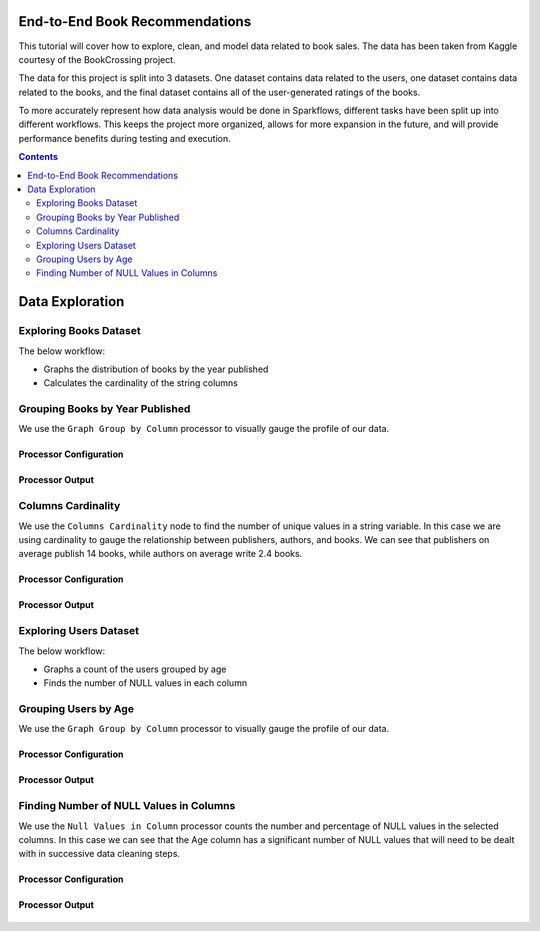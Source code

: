 End-to-End Book Recommendations
*********************************

This tutorial will cover how to explore, clean, and model data related to book sales. The data has been taken from Kaggle courtesy of the BookCrossing project. 

The data for this project is split into 3 datasets. One dataset contains data related to the users, one dataset contains data related to the books, and the final dataset contains all of the user-generated ratings of the books. 

To more accurately represent how data analysis would be done in Sparkflows, different tasks have been split up into different workflows. This keeps the project more organized, allows for more expansion in the future, and will provide performance benefits during testing and execution. 

.. contents::
   :depth: 2



Data Exploration
******************

Exploring Books Dataset
-------------------------
The below workflow: 

* Graphs the distribution of books by the year published
* Calculates the cardinality of the string columns


.. figure:: ../../../_assets/tutorials/data-engineering/books-recommendations/BE_Overview.PNG
   :alt: books-recommendations
   :width: 90%
   

Grouping Books by Year Published
-----------------------------------

We use the ``Graph Group by Column`` processor to visually gauge the profile of our data. 

Processor Configuration
^^^^^^^^^^^^^^^^^^^^^^^^^

.. figure:: ../../../_assets/tutorials/data-engineering/books-recommendations/BE_Graph_Group_Config.PNG
   :alt: titanic-data-cleaning
   :width: 90%

   
Processor Output
^^^^^^^^^^^^^^^^^

.. figure:: ../../../_assets/tutorials/data-engineering/books-recommendations/BE_Graph_Group_Output.PNG
   :alt: titanic-data-cleaning
   :width: 90%

   
Columns Cardinality
-----------------------

We use the ``Columns Cardinality`` node to find the number of unique values in a string variable. In this case we are using cardinality to gauge the relationship between publishers, authors, and books. We can see that publishers on average publish 14 books, while authors on average write 2.4 books. 

Processor Configuration
^^^^^^^^^^^^^^^^^^^^^^^^^

.. figure:: ../../../_assets/tutorials/data-engineering/books-recommendations/BE_Cardinality_Config.PNG
   :alt: titanic-data-cleaning
   :width: 90%

   
Processor Output
^^^^^^^^^^^^^^^^^

.. figure:: ../../../_assets/tutorials/data-engineering/books-recommendations/BE_Cardinality_Output.PNG
   :alt: titanic-data-cleaning
   :width: 90%


Exploring Users Dataset
------------------------
The below workflow: 

* Graphs a count of the users grouped by age
* Finds the number of NULL values in each column


.. figure:: ../../../_assets/tutorials/data-engineering/books-recommendations/UE_Overview.PNG
   :alt: books-recommendations
   :width: 90%
   

Grouping Users by Age
------------------------

We use the ``Graph Group by Column`` processor to visually gauge the profile of our data. 

Processor Configuration
^^^^^^^^^^^^^^^^^^^^^^^^^

.. figure:: ../../../_assets/tutorials/data-engineering/books-recommendations/UE_Graph_Group_Config.PNG
   :alt: titanic-data-cleaning
   :width: 90%

   
Processor Output
^^^^^^^^^^^^^^^^^

.. figure:: ../../../_assets/tutorials/data-engineering/books-recommendations/UE_Graph_Group_Output.PNG
   :alt: titanic-data-cleaning
   :width: 90%

   
Finding Number of NULL Values in Columns
----------------------

We use the ``Null Values in Column`` processor counts the number and percentage of NULL values in the selected columns. In this case we can see that the Age column has a significant number of NULL values that will need to be dealt with in successive data cleaning steps. 

Processor Configuration
^^^^^^^^^^^^^^^^^^^^^^^^^

.. figure:: ../../../_assets/tutorials/data-engineering/books-recommendations/UE_Null_Values_Config.PNG
   :alt: titanic-data-cleaning
   :width: 90%

   
Processor Output
^^^^^^^^^^^^^^^^^

.. figure:: ../../../_assets/tutorials/data-engineering/books-recommendations/UE_Null_Values_Output.PNG
   :alt: titanic-data-cleaning
   :width: 90%

